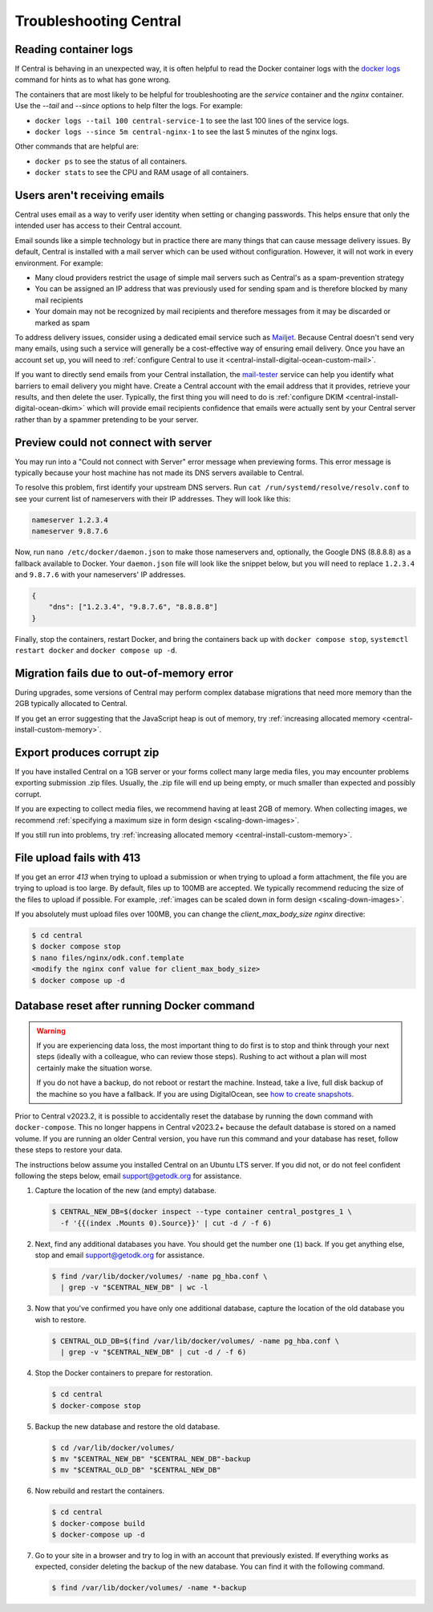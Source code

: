 .. _central-troubleshooting:

Troubleshooting Central 
=========================

.. _reading-container-logs:

Reading container logs
----------------------

If Central is behaving in an unexpected way, it is often helpful to read the Docker container logs with the `docker logs <https://docs.docker.com/engine/reference/commandline/logs/>`_ command for hints as to what has gone wrong.

The containers that are most likely to be helpful for troubleshooting are the `service` container and the `nginx` container. Use the `--tail` and `--since` options to help filter the logs. For example:

* ``docker logs --tail 100 central-service-1`` to see the last 100 lines of the service logs.
* ``docker logs --since 5m central-nginx-1`` to see the last 5 minutes of the nginx logs.

Other commands that are helpful are:

* ``docker ps`` to see the status of all containers.
* ``docker stats`` to see the CPU and RAM usage of all containers.

.. _troubleshooting-emails:

Users aren't receiving emails
-----------------------------

Central uses email as a way to verify user identity when setting or changing passwords. This helps ensure that only the intended user has access to their Central account.

Email sounds like a simple technology but in practice there are many things that can cause message delivery issues. By default, Central is installed with a mail server which can be used without configuration. However, it will not work in every environment. For example:

* Many cloud providers restrict the usage of simple mail servers such as Central's as a spam-prevention strategy
* You can be assigned an IP address that was previously used for sending spam and is therefore blocked by many mail recipients
* Your domain may not be recognized by mail recipients and therefore messages from it may be discarded or marked as spam

To address delivery issues, consider using a dedicated email service such as `Mailjet <https://www.mailjet.com>`_. Because Central doesn't send very many emails, using such a service will generally be a cost-effective way of ensuring email delivery. Once you have an account set up, you will need to :ref:`configure Central to use it <central-install-digital-ocean-custom-mail>`.

If you want to directly send emails from your Central installation, the `mail-tester <https://www.mail-tester.com/>`_ service can help you identify what barriers to email delivery you might have. Create a Central account with the email address that it provides, retrieve your results, and then delete the user. Typically, the first thing you will need to do is :ref:`configure DKIM <central-install-digital-ocean-dkim>` which will provide email recipients confidence that emails were actually sent by your Central server rather than by a spammer pretending to be your server.

.. _troubleshooting-form-preview-:

Preview could not connect with server
-------------------------------------

You may run into a "Could not connect with Server" error message when previewing forms. This error message is typically because your host machine has not made its DNS servers available to Central.

To resolve this problem, first identify your upstream DNS servers. Run ``cat /run/systemd/resolve/resolv.conf`` to see your current list of nameservers with their IP addresses. They will look like this:

.. code-block:: console

  nameserver 1.2.3.4
  nameserver 9.8.7.6


Now, run ``nano /etc/docker/daemon.json`` to make those nameservers and, optionally, the Google DNS (8.8.8.8) as a fallback available to Docker. Your ``daemon.json`` file will look like the snippet below, but you will need to replace ``1.2.3.4`` and ``9.8.7.6`` with your nameservers' IP addresses.

.. code-block:: bash

  {
      "dns": ["1.2.3.4", "9.8.7.6", "8.8.8.8"]
  }

Finally, stop the containers, restart Docker, and bring the containers back up with ``docker compose stop``, ``systemctl restart docker`` and ``docker compose up -d``.

.. _migration-fails-due-to-out-of-memory-error:

Migration fails due to out-of-memory error
------------------------------------------

During upgrades, some versions of Central may perform complex database migrations that need more memory than the 2GB typically allocated to Central.

If you get an error suggesting that the JavaScript heap is out of memory, try :ref:`increasing allocated memory <central-install-custom-memory>`.

.. _export-produces-corrupt-zip:

Export produces corrupt zip
---------------------------

If you have installed Central on a 1GB server or your forms collect many large media files, you may encounter problems exporting submission .zip files. Usually, the .zip file will end up being empty, or much smaller than expected and possibly corrupt.

If you are expecting to collect media files, we recommend having at least 2GB of memory. When collecting images, we recommend :ref:`specifying a maximum size in form design <scaling-down-images>`.

If you still run into problems, try :ref:`increasing allocated memory <central-install-custom-memory>`.

.. _file-upload-fails-with-413:

File upload fails with 413
---------------------------

If you get an error `413` when trying to upload a submission or when trying to upload a form attachment, the file you are trying to upload is too large. By default, files up to 100MB are accepted. We typically recommend reducing the size of the files to upload if possible. For example, :ref:`images can be scaled down in form design <scaling-down-images>`.

If you absolutely must upload files over 100MB, you can change the `client_max_body_size` `nginx` directive:

.. code-block:: console

  $ cd central
  $ docker compose stop
  $ nano files/nginx/odk.conf.template
  <modify the nginx conf value for client_max_body_size>
  $ docker compose up -d

.. _troubleshooting-docker-compose-down:

Database reset after running Docker command
-------------------------------------------

.. warning::
  If you are experiencing data loss, the most important thing to do first is to stop and think through your next steps (ideally with a colleague, who can review those steps). Rushing to act without a plan will most certainly make the situation worse.

  If you do not have a backup, do not reboot or restart the machine. Instead, take a live, full disk backup of the machine so you have a fallback. If you are using DigitalOcean, see `how to create snapshots <https://docs.digitalocean.com/products/images/snapshots/how-to/snapshot-droplets/>`_.


Prior to Central v2023.2, it is possible to accidentally reset the database by running the ``down`` command with ``docker-compose``. This no longer happens in Central v2023.2+ because the default database is stored on a named volume. If you are running an older Central version, you have run this command and your database has reset, follow these steps to restore your data.

The instructions below assume you installed Central on an Ubuntu LTS server. If you did not, or do not feel confident following the steps below, email support@getodk.org for assistance.

1. Capture the location of the new (and empty) database.

   .. code-block:: console
 
     $ CENTRAL_NEW_DB=$(docker inspect --type container central_postgres_1 \
       -f '{{(index .Mounts 0).Source}}' | cut -d / -f 6)


2. Next, find any additional databases you have. You should get the number one (``1``) back. If you get anything else, stop and email support@getodk.org for assistance.

   .. code-block:: console

     $ find /var/lib/docker/volumes/ -name pg_hba.conf \
       | grep -v "$CENTRAL_NEW_DB" | wc -l

3. Now that you've confirmed you have only one additional database, capture the location of the old database you wish to restore.

   .. code-block:: console

     $ CENTRAL_OLD_DB=$(find /var/lib/docker/volumes/ -name pg_hba.conf \
       | grep -v "$CENTRAL_NEW_DB" | cut -d / -f 6)

4. Stop the Docker containers to prepare for restoration.

   .. code-block:: console

     $ cd central
     $ docker-compose stop

5. Backup the new database and restore the old database.

   .. code-block:: console

     $ cd /var/lib/docker/volumes/
     $ mv "$CENTRAL_NEW_DB" "$CENTRAL_NEW_DB"-backup
     $ mv "$CENTRAL_OLD_DB" "$CENTRAL_NEW_DB"

6. Now rebuild and restart the containers.

   .. code-block:: console

     $ cd central
     $ docker-compose build
     $ docker-compose up -d

7. Go to your site in a browser and try to log in with an account that previously existed. If everything works as expected, consider deleting the backup of the new database. You can find it with the following command.

   .. code-block:: console

     $ find /var/lib/docker/volumes/ -name *-backup
